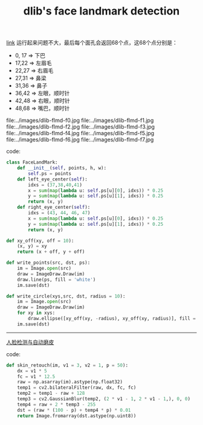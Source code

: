 #+title: dlib's face landmark detection

[[http://dlib.net/face_landmark_detection.py.html][link]] 运行起来问题不大，最后每个面孔会返回68个点，这68个点分别是：

- 0, 17 => 下巴
- 17,22 => 左眉毛
- 22,27 => 右眉毛
- 27,31 => 鼻梁
- 31,36 => 鼻子
- 36,42 => 左眼，顺时针
- 42,48 => 右眼，顺时针
- 48,68 => 嘴巴，顺时针

file:../images/dlib-flmd-f0.jpg file:../images/dlib-flmd-f1.jpg
file:../images/dlib-flmd-f2.jpg file:../images/dlib-flmd-f3.jpg
file:../images/dlib-flmd-f4.jpg file:../images/dlib-flmd-f5.jpg
file:../images/dlib-flmd-f6.jpg file:../images/dlib-flmd-f7.jpg

code:

#+BEGIN_SRC Python
class FaceLandMark:
    def __init__(self, points, h, w):
        self.ps = points
    def left_eye_center(self):
        idxs = (37,38,40,41)
        x = sum(map(lambda u: self.ps[u][0], idxs)) * 0.25
        y = sum(map(lambda u: self.ps[u][1], idxs)) * 0.25
        return (x, y)
    def right_eye_center(self):
        idxs = (43, 44, 46, 47)
        x = sum(map(lambda u: self.ps[u][0], idxs)) * 0.25
        y = sum(map(lambda u: self.ps[u][1], idxs)) * 0.25
        return (x, y)

def xy_off(xy, off = 10):
    (x, y) = xy
    return (x + off, y + off)

def write_points(src, dst, ps):
    im = Image.open(src)
    draw = ImageDraw.Draw(im)
    draw.line(ps, fill = 'white')
    im.save(dst)

def write_circle(xys,src, dst, radius = 10):
    im = Image.open(src)
    draw = ImageDraw.Draw(im)
    for xy in xys:
        draw.ellipse([xy_off(xy, -radius), xy_off(xy, radius)], fill = 'white')
    im.save(dst)
#+END_SRC

-----

[[http://caohe.me/2016/06/10/%E4%BA%BA%E8%84%B8%E6%A3%80%E6%B5%8B%E4%B8%8E%E8%87%AA%E5%8A%A8%E7%A3%A8%E7%9A%AE/][人脸检测与自动磨皮]]

code:

#+BEGIN_SRC Python
def skin_retouch(im, v1 = 3, v2 = 1, p = 50):
    dx = v1 * 5
    fc = v1 * 12.5
    raw = np.asarray(im).astype(np.float32)
    temp1 = cv2.bilateralFilter(raw, dx, fc, fc)
    temp2 = temp1 - raw + 128
    temp3 = cv2.GaussianBlur(temp2, (2 * v1 - 1, 2 * v1 - 1,), 0, 0)
    temp4 = raw + 2 * temp3 - 255
    dst = (raw * (100 - p) + temp4 * p) * 0.01
    return Image.fromarray(dst.astype(np.uint8))
#+END_SRC
